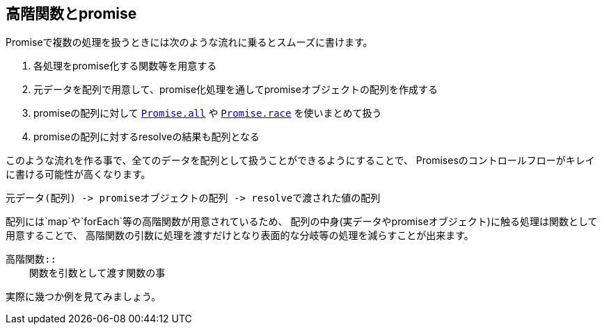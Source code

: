 == 高階関数とpromise

Promiseで複数の処理を扱うときには次のような流れに乗るとスムーズに書けます。

. 各処理をpromise化する関数等を用意する
. 元データを配列で用意して、promise化処理を通してpromiseオブジェクトの配列を作成する
. promiseの配列に対して <<Promise.all,`Promise.all`>> や <<Promise.race,`Promise.race`>> を使いまとめて扱う
. promiseの配列に対するresolveの結果も配列となる

このような流れを作る事で、全てのデータを配列として扱うことができるようにすることで、
Promisesのコントロールフローがキレイに書ける可能性が高くなります。

    元データ(配列) -> promiseオブジェクトの配列 -> resolveで渡された値の配列

配列には`map`や`forEach`等の高階関数が用意されているため、
配列の中身(実データやpromiseオブジェクト)に触る処理は関数として用意することで、
高階関数の引数に処理を渡すだけとなり表面的な分岐等の処理を減らすことが出来ます。

[NOTE]
----
高階関数::
    関数を引数として渡す関数の事
----

実際に幾つか例を見てみましょう。
